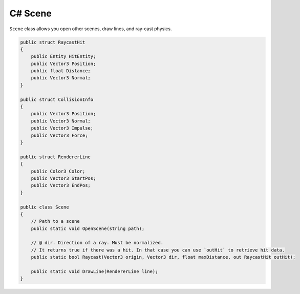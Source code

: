 C# Scene
========
``Scene`` class allows you open other scenes, draw lines, and ray-cast physics.

.. code-block:: csharp

    public struct RaycastHit
    {
        public Entity HitEntity;
        public Vector3 Position;
        public float Distance;
        public Vector3 Normal;
    }

    public struct CollisionInfo
    {
        public Vector3 Position;
        public Vector3 Normal;
        public Vector3 Impulse;
        public Vector3 Force;
    }

    public struct RendererLine
    {
        public Color3 Color;
        public Vector3 StartPos;
        public Vector3 EndPos;
    }

    public class Scene
    {
        // Path to a scene
        public static void OpenScene(string path);

        // @ dir. Direction of a ray. Must be normalized.
        // It returns true if there was a hit. In that case you can use `outHit` to retrieve hit data.
        public static bool Raycast(Vector3 origin, Vector3 dir, float maxDistance, out RaycastHit outHit);

        public static void DrawLine(RendererLine line);
    }
